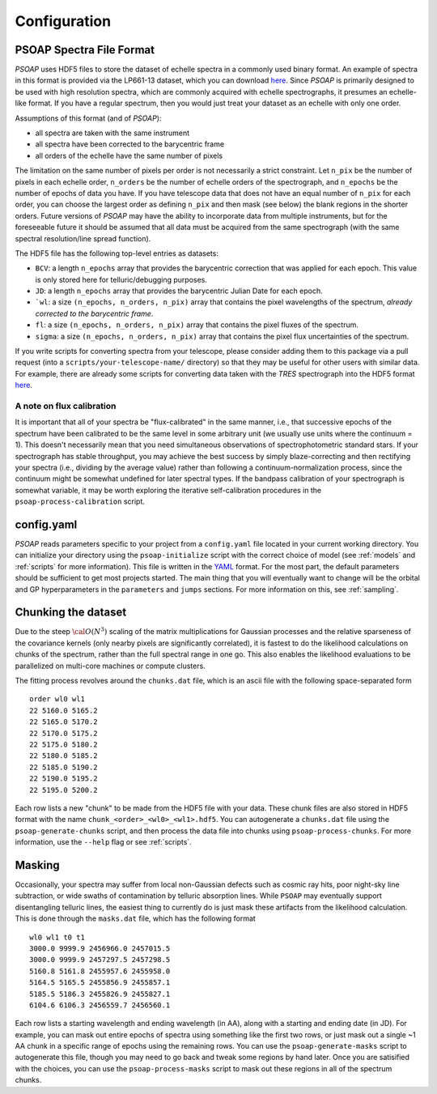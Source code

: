 .. _configuration:

Configuration
=============

.. _hdf5:

PSOAP Spectra File Format
-------------------------

`PSOAP` uses HDF5 files to store the dataset of echelle spectra in a commonly used binary format.
An example of spectra in this format is provided via the LP661-13 dataset, which you can download `here <https://figshare.com/articles/LP661-13_TRES_Spectra/5572714>`_. Since `PSOAP` is primarily designed to be used with high resolution spectra, which are commonly acquired with echelle spectrographs, it presumes an echelle-like format. If you have a regular spectrum, then you would just treat your dataset as an echelle with only one order.

Assumptions of this format (and of `PSOAP`):

* all spectra are taken with the same instrument
* all spectra have been corrected to the barycentric frame
* all orders of the echelle have the same number of pixels

The limitation on the same number of pixels per order is not necessarily a strict constraint. Let ``n_pix`` be the number of pixels in each echelle order, ``n_orders`` be the number of echelle orders of the spectrograph, and ``n_epochs`` be the number of epochs of data you have. If you have telescope data that does not have an equal number of ``n_pix`` for each order, you can choose the largest order as defining ``n_pix`` and then mask (see below) the blank regions in the shorter orders. Future versions of `PSOAP` may have the ability to incorporate data from multiple instruments, but for the foreseeable future it should be assumed that all data must be acquired from the same spectrograph (with the same spectral resolution/line spread function).

The HDF5 file has the following top-level entries as datasets:

* ``BCV``: a length ``n_epochs`` array that provides the barycentric correction that was applied for each epoch. This value is only stored here for telluric/debugging purposes.
* ``JD``: a length ``n_epochs`` array that provides the barycentric Julian Date for each epoch.
* ```wl``: a size ``(n_epochs, n_orders, n_pix)`` array that contains the pixel wavelengths of the spectrum, *already corrected to the barycentric frame*.
* ``fl``: a size ``(n_epochs, n_orders, n_pix)`` array that contains the pixel fluxes of the spectrum.
* ``sigma``: a size ``(n_epochs, n_orders, n_pix)`` array that contains the pixel flux uncertainties of the spectrum.

If you write scripts for converting spectra from your telescope, please consider adding them to this package via a pull request (into a ``scripts/your-telescope-name/`` directory) so that they may be useful for other users with similar data. For example, there are already some scripts for converting data taken with the *TRES* spectrograph into the HDF5 format `here <https://github.com/iancze/PSOAP/tree/master/scripts/TRES>`_.

A note on flux calibration
**************************

It is important that all of your spectra be "flux-calibrated" in the same manner, i.e., that successive epochs of the spectrum have been calibrated to be the same level in some arbitrary unit (we usually use units where the continuum = 1). This doesn't necessarily mean that you need simultaneous observations of spectrophotometric standard stars. If your spectrograph has stable throughput, you may achieve the best success by simply blaze-correcting and then rectifying your spectra (i.e., dividing by the average value) rather than following a continuum-normalization process, since the continuum might be somewhat undefined for later spectral types. If the bandpass calibration of your spectrograph is somewhat variable, it may be worth exploring the iterative self-calibration procedures in the ``psoap-process-calibration`` script.

config.yaml
-----------

`PSOAP` reads parameters specific to your project from a ``config.yaml`` file located in your current working directory. You can initialize your directory using the ``psoap-initialize`` script with the correct choice of model (see :ref:`models` and :ref:`scripts` for more information). This file is written in the `YAML <http://www.yaml.org/start.html>`_ format. For the most part, the default parameters should be sufficient to get most projects started. The main thing that you will eventually want to change will be the orbital and GP hyperparameters in the ``parameters`` and ``jumps`` sections. For more information on this, see :ref:`sampling`.

Chunking the dataset
--------------------

Due to the steep :math:`{\cal O}(N^3)` scaling of the matrix multiplications for Gaussian processes and the relative sparseness of the covariance kernels (only nearby pixels are significantly correlated), it is fastest to do the likelihood calculations on chunks of the spectrum, rather than the full spectral range in one go. This also enables the likelihood evaluations to be parallelized on multi-core machines or compute clusters.

The fitting process revolves around the ``chunks.dat`` file, which is an ascii file with the following space-separated form ::

  order wl0 wl1
  22 5160.0 5165.2
  22 5165.0 5170.2
  22 5170.0 5175.2
  22 5175.0 5180.2
  22 5180.0 5185.2
  22 5185.0 5190.2
  22 5190.0 5195.2
  22 5195.0 5200.2

Each row lists a new "chunk" to be made from the HDF5 file with your data. These chunk files are also stored in HDF5 format with the name ``chunk_<order>_<wl0>_<wl1>.hdf5``. You can autogenerate a ``chunks.dat`` file using the ``psoap-generate-chunks`` script, and then process the data file into chunks using ``psoap-process-chunks``. For more information, use the ``--help`` flag or see :ref:`scripts`.


Masking
-------

Occasionally, your spectra may suffer from local non-Gaussian defects such as cosmic ray hits, poor night-sky line subtraction, or wide swaths of contamination by telluric absorption lines. While ``PSOAP`` may eventually support disentangling telluric lines, the easiest thing to currently do is just mask these artifacts from the likelihood calculation. This is done through the ``masks.dat`` file, which has the following format ::

    wl0 wl1 t0 t1
    3000.0 9999.9 2456966.0 2457015.5
    3000.0 9999.9 2457297.5 2457298.5
    5160.8 5161.8 2455957.6 2455958.0
    5164.5 5165.5 2455856.9 2455857.1
    5185.5 5186.3 2455826.9 2455827.1
    6104.6 6106.3 2456559.7 2456560.1

Each row lists a starting wavelength and ending wavelength (in AA), along with a starting and ending date (in JD). For example, you can mask out entire epochs of spectra using something like the first two rows, or just mask out a single ~1 AA chunk in a specific range of epochs using the remaining rows. You can use the ``psoap-generate-masks`` script to autogenerate this file, though you may need to go back and tweak some regions by hand later. Once you are satisified with the choices, you can use the ``psoap-process-masks`` script to mask out these regions in all of the spectrum chunks.
